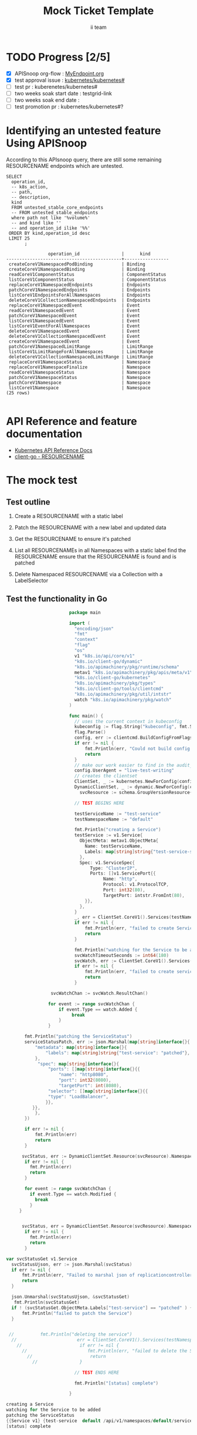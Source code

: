 # -*- ii: apisnoop; -*-
#+TITLE: Mock Ticket Template
#+AUTHOR: ii team
#+TODO: TODO(t) NEXT(n) IN-PROGRESS(i) BLOCKED(b) | DONE(d)
#+OPTIONS: toc:nil tags:nil todo:nil
#+EXPORT_SELECT_TAGS: export

* TODO Progress [2/5]                                                :export:
- [X] APISnoop org-flow : [[https://github.com/cncf/apisnoop/blob/master/tickets/k8s/][MyEndpoint.org]]
- [X] test approval issue : [[https://github.com/kubernetes/kubernetes/issues/][kubernetes/kubernetes#]]
- [ ] test pr : kuberenetes/kubernetes#
- [ ] two weeks soak start date : testgrid-link
- [ ] two weeks soak end date :
- [ ] test promotion pr : kubernetes/kubernetes#?
* Identifying an untested feature Using APISnoop                     :export:

According to this APIsnoop query, there are still some remaining RESOURCENAME endpoints which are untested.

  #+NAME: untested_stable_core_endpoints
  #+begin_src sql-mode :eval never-export :exports both :session none
    SELECT
      operation_id,
      -- k8s_action,
      -- path,
      -- description,
      kind
      FROM untested_stable_core_endpoints
      -- FROM untested_stable_endpoints
      where path not like '%volume%'
      -- and kind like ''
      -- and operation_id ilike '%%'
     ORDER BY kind,operation_id desc
     LIMIT 25
           ;
  #+end_src

 #+RESULTS: untested_stable_core_endpoints
 #+begin_SRC example
                 operation_id                |      kind
 --------------------------------------------+-----------------
  createCoreV1NamespacedPodBinding           | Binding
  createCoreV1NamespacedBinding              | Binding
  readCoreV1ComponentStatus                  | ComponentStatus
  listCoreV1ComponentStatus                  | ComponentStatus
  replaceCoreV1NamespacedEndpoints           | Endpoints
  patchCoreV1NamespacedEndpoints             | Endpoints
  listCoreV1EndpointsForAllNamespaces        | Endpoints
  deleteCoreV1CollectionNamespacedEndpoints  | Endpoints
  replaceCoreV1NamespacedEvent               | Event
  readCoreV1NamespacedEvent                  | Event
  patchCoreV1NamespacedEvent                 | Event
  listCoreV1NamespacedEvent                  | Event
  listCoreV1EventForAllNamespaces            | Event
  deleteCoreV1NamespacedEvent                | Event
  deleteCoreV1CollectionNamespacedEvent      | Event
  createCoreV1NamespacedEvent                | Event
  patchCoreV1NamespacedLimitRange            | LimitRange
  listCoreV1LimitRangeForAllNamespaces       | LimitRange
  deleteCoreV1CollectionNamespacedLimitRange | LimitRange
  replaceCoreV1NamespaceStatus               | Namespace
  replaceCoreV1NamespaceFinalize             | Namespace
  readCoreV1NamespaceStatus                  | Namespace
  patchCoreV1NamespaceStatus                 | Namespace
  patchCoreV1Namespace                       | Namespace
  listCoreV1Namespace                        | Namespace
 (25 rows)

 #+end_SRC

* API Reference and feature documentation                            :export:
- [[https://kubernetes.io/docs/reference/kubernetes-api/][Kubernetes API Reference Docs]]
- [[https://github.com/kubernetes/client-go/blob/master/kubernetes/typed/core/v1/RESOURCENAME.go][client-go - RESOURCENAME]]

* The mock test                                                      :export:
** Test outline
1. Create a RESOURCENAME with a static label

2. Patch the RESOURCENAME with a new label and updated data

3. Get the RESOURCENAME to ensure it's patched

4. List all RESOURCENAMEs in all Namespaces with a static label
   find the RESOURCENAME
   ensure that the RESOURCENAME is found and is patched

5. Delete Namespaced RESOURCENAME via a Collection with a LabelSelector

** Test the functionality in Go
   #+NAME: Mock Test In Go
   #+begin_src go
                        package main

                        import (
                          "encoding/json"
                          "fmt"
                          "context"
                          "flag"
                          "os"
                          v1 "k8s.io/api/core/v1"
                          "k8s.io/client-go/dynamic"
                          "k8s.io/apimachinery/pkg/runtime/schema"
                          metav1 "k8s.io/apimachinery/pkg/apis/meta/v1"
                          "k8s.io/client-go/kubernetes"
                          "k8s.io/apimachinery/pkg/types"
                          "k8s.io/client-go/tools/clientcmd"
                          "k8s.io/apimachinery/pkg/util/intstr"
                          watch "k8s.io/apimachinery/pkg/watch"
                        )

                        func main() {
                          // uses the current context in kubeconfig
                          kubeconfig := flag.String("kubeconfig", fmt.Sprintf("%v/%v/%v", os.Getenv("HOME"), ".kube", "config"), "(optional) absolute path to the kubeconfig file")
                          flag.Parse()
                          config, err := clientcmd.BuildConfigFromFlags("", *kubeconfig)
                          if err != nil {
                              fmt.Println(err, "Could not build config from flags")
                              return
                          }
                          // make our work easier to find in the audit_event queries
                          config.UserAgent = "live-test-writing"
                          // creates the clientset
                          ClientSet, _ := kubernetes.NewForConfig(config)
                          DynamicClientSet, _ := dynamic.NewForConfig(config)
	                        svcResource := schema.GroupVersionResource{Group: "", Version: "v1", Resource: "services"}

                          // TEST BEGINS HERE

                          testServiceName := "test-service"
                          testNamespaceName := "default"

                          fmt.Println("creating a Service")
                          testService := v1.Service{
                            ObjectMeta: metav1.ObjectMeta{
                              Name: testServiceName,
                              Labels: map[string]string{"test-service-static": "true"},
                            },
                            Spec: v1.ServiceSpec{
                                Type: "ClusterIP",
                                Ports: []v1.ServicePort{{
                                     Name: "http",
                                     Protocol: v1.ProtocolTCP,
                                     Port: int32(80),
                                     TargetPort: intstr.FromInt(80),
                              }},
                            },
                          }
                          _, err = ClientSet.CoreV1().Services(testNamespaceName).Create(context.TODO(), &testService, metav1.CreateOptions{})
                          if err != nil {
                              fmt.Println(err, "failed to create Service")
                              return
                          }

                          fmt.Println("watching for the Service to be added")
                          svcWatchTimeoutSeconds := int64(180)
                          svcWatch, err := ClientSet.CoreV1().Services(testNamespaceName).Watch(context.TODO(), metav1.ListOptions{LabelSelector: "test-service-static=true", TimeoutSeconds: &svcWatchTimeoutSeconds})
                          if err != nil {
                              fmt.Println(err, "failed to create service")
                              return
                          }

                 svcWatchChan := svcWatch.ResultChan()

                for event := range svcWatchChan {
                    if event.Type == watch.Added {
                         break
                    }
                }

       fmt.Println("patching the ServiceStatus")
       serviceStatusPatch, err := json.Marshal(map[string]interface{}{
           "metadata": map[string]interface{}{
               "labels": map[string]string{"test-service": "patched"},
           },
            "spec": map[string]interface{}{
                "ports": []map[string]interface{}{{
                    "name": "http8080",
                    "port": int32(8080),
                    "targetPort": int(8080),
                "selector": []map[string]interface{}{{
                "type": "LoadBalancer",
               }},
          }},
           },
       })

       if err != nil {
           fmt.Println(err)
           return
       }

      svcStatus, err := DynamicClientSet.Resource(svcResource).Namespace(testNamespaceName).Patch(context.TODO(), testServiceName, types.StrategicMergePatchType, []byte(serviceStatusPatch), metav1.PatchOptions{}, "status")
       if err != nil {
         fmt.Println(err)
         return
       }

       for event := range svcWatchChan {
         if event.Type == watch.Modified {
           break
         }
     }


      svcStatus, err = DynamicClientSet.Resource(svcResource).Namespace(testNamespaceName).Get(context.TODO(), testServiceName, metav1.GetOptions{}, "status")
       if err != nil {
         fmt.Println(err)
         return
       }

var svcStatusGet v1.Service
  svcStatusUjson, err := json.Marshal(svcStatus)
  if err != nil {
      fmt.Println(err, "Failed to marshal json of replicationcontroller label patch")
      return
  }

  json.Unmarshal(svcStatusUjson, &svcStatusGet)
   fmt.Println(svcStatusGet)
  if ! (svcStatusGet.ObjectMeta.Labels["test-service"] == "patched" ) {
      fmt.Println("failed to patch the Service")
  }


 //          fmt.Println("deleting the service")
  //                       err = ClientSet.CoreV1().Services(testNamespaceName).Delete(context.TODO(), testServiceName, metav1.DeleteOptions{})
    //                      if err != nil {
      //                       fmt.Println(err, "failed to delete the Service")
        //                      return
          //                }

                          // TEST ENDS HERE

                          fmt.Println("[status] complete")

                        }
   #+end_src

   #+RESULTS: Mock Test In Go
   #+begin_src go
   creating a Service
   watching for the Service to be added
   patching the ServiceStatus
   {{Service v1} {test-service  default /api/v1/namespaces/default/services/test-service/status 075cd084-bbdf-4b5a-8f5a-263ce1789b50 305530 0 2020-09-15 09:56:10 +1200 NZST <nil> <nil> map[test-service:patched test-service-static:true] map[] [] []  [{live-test-writing Update v1 2020-09-15 09:56:10 +1200 NZST FieldsV1 &FieldsV1{Raw:*[123 34 102 58 109 101 116 97 100 97 116 97 34 58 123 34 102 58 108 97 98 101 108 115 34 58 123 34 46 34 58 123 125 44 34 102 58 116 101 115 116 45 115 101 114 118 105 99 101 34 58 123 125 44 34 102 58 116 101 115 116 45 115 101 114 118 105 99 101 45 115 116 97 116 105 99 34 58 123 125 125 125 44 34 102 58 115 112 101 99 34 58 123 34 102 58 112 111 114 116 115 34 58 123 34 46 34 58 123 125 44 34 107 58 123 92 34 112 111 114 116 92 34 58 56 48 44 92 34 112 114 111 116 111 99 111 108 92 34 58 92 34 84 67 80 92 34 125 34 58 123 34 46 34 58 123 125 44 34 102 58 110 97 109 101 34 58 123 125 44 34 102 58 112 111 114 116 34 58 123 125 44 34 102 58 112 114 111 116 111 99 111 108 34 58 123 125 44 34 102 58 116 97 114 103 101 116 80 111 114 116 34 58 123 125 125 44 34 107 58 123 92 34 112 111 114 116 92 34 58 56 48 56 48 44 92 34 112 114 111 116 111 99 111 108 92 34 58 92 34 84 67 80 92 34 125 34 58 123 34 46 34 58 123 125 44 34 102 58 110 97 109 101 34 58 123 125 44 34 102 58 112 111 114 116 34 58 123 125 44 34 102 58 112 114 111 116 111 99 111 108 34 58 123 125 44 34 102 58 116 97 114 103 101 116 80 111 114 116 34 58 123 125 125 125 44 34 102 58 115 101 115 115 105 111 110 65 102 102 105 110 105 116 121 34 58 123 125 44 34 102 58 116 121 112 101 34 58 123 125 125 125],}}]} {[{http TCP <nil> 80 {0 80 } 0}] map[] 10.103.71.204 ClusterIP [] None  []   0 false nil <nil> []} {{[]}}}
   [status] complete
   #+end_src







* Verifying increase in coverage with APISnoop                       :export:
Discover useragents:
  #+begin_src sql-mode :eval never-export :exports both :session none
    select distinct useragent from audit_event where bucket='apisnoop' and useragent not like 'kube%' and useragent not like 'coredns%' and useragent not like 'kindnetd%' and useragent like 'live%';
  #+end_src

List endpoints hit by the test:
#+begin_src sql-mode :exports both :session none
select * from endpoints_hit_by_new_test where useragent like 'live%';
#+end_src

Display endpoint coverage change:
  #+begin_src sql-mode :eval never-export :exports both :session none
    select * from projected_change_in_coverage;
  #+end_src

  #+RESULTS:
  #+begin_SRC example
     category    | total_endpoints | old_coverage | new_coverage | change_in_number
  ---------------+-----------------+--------------+--------------+------------------
   test_coverage |             438 |          183 |          183 |                0
  (1 row)

  #+end_SRC

* Convert to Ginkgo Test
** Ginkgo Test
  :PROPERTIES:
  :ID:       gt001z4ch1sc00l
  :END:
* Final notes                                                        :export:
If a test with these calls gets merged, **test coverage will go up by N points**

This test is also created with the goal of conformance promotion.

-----
/sig testing

/sig architecture

/area conformance
